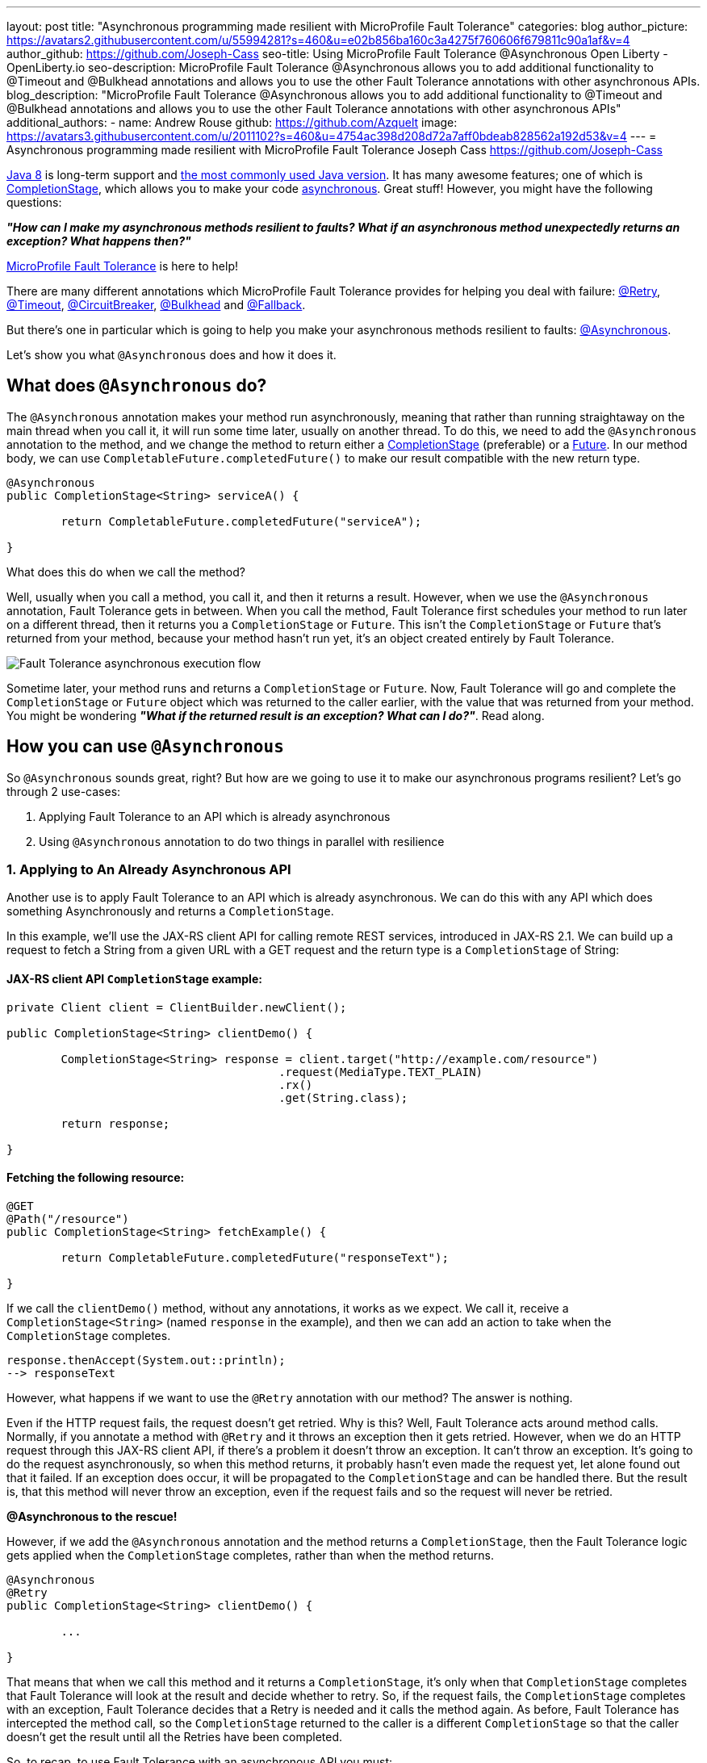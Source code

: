 ---
layout: post
title: "Asynchronous programming made resilient with MicroProfile Fault Tolerance"
categories: blog
author_picture: https://avatars2.githubusercontent.com/u/55994281?s=460&u=e02b856ba160c3a4275f760606f679811c90a1af&v=4
author_github: https://github.com/Joseph-Cass
seo-title: Using MicroProfile Fault Tolerance @Asynchronous Open Liberty - OpenLiberty.io
seo-description: MicroProfile Fault Tolerance @Asynchronous allows you to add additional functionality to @Timeout and @Bulkhead annotations and allows you to use the other Fault Tolerance annotations with other asynchronous APIs.
blog_description: "MicroProfile Fault Tolerance @Asynchronous allows you to add additional functionality to @Timeout and @Bulkhead annotations and allows you to use the other Fault Tolerance annotations with other asynchronous APIs"
additional_authors: 
 - name: Andrew Rouse
   github: https://github.com/Azquelt
   image: https://avatars3.githubusercontent.com/u/2011102?s=460&u=4754ac398d208d72a7aff0bdeab828562a192d53&v=4
---
= Asynchronous programming made resilient with MicroProfile Fault Tolerance
Joseph Cass <https://github.com/Joseph-Cass>

https://www.oracle.com/technetwork/java/javase/overview/java8-2100321.html[Java 8] is long-term support and https://www.jetbrains.com/lp/devecosystem-2019/java/[the most commonly used Java version]. It has many awesome features; one of which is https://docs.oracle.com/javase/8/docs/api/java/util/concurrent/CompletionStage.html[CompletionStage], which allows you to make your code https://www.oracle.com/technetwork/database/application-development/jdbc/learnmore/dev4798-5180524.pdf[asynchronous]. Great stuff! However, you might have the following questions:

[.text-center]
*_"How can I make my asynchronous methods resilient to faults? What if an asynchronous method unexpectedly returns an exception? What happens then?"_*

https://github.com/eclipse/microprofile-fault-tolerance[MicroProfile Fault Tolerance] is here to help!

There are many different annotations which MicroProfile Fault Tolerance provides for helping you deal with failure: https://download.eclipse.org/microprofile/microprofile-fault-tolerance-2.1/apidocs/org/eclipse/microprofile/faulttolerance/Retry.html[@Retry], https://download.eclipse.org/microprofile/microprofile-fault-tolerance-2.1/apidocs/org/eclipse/microprofile/faulttolerance/Timeout.html[@Timeout], https://download.eclipse.org/microprofile/microprofile-fault-tolerance-2.1/apidocs/org/eclipse/microprofile/faulttolerance/CircuitBreaker.html[@CircuitBreaker], https://download.eclipse.org/microprofile/microprofile-fault-tolerance-2.1/apidocs/org/eclipse/microprofile/faulttolerance/Bulkhead.html[@Bulkhead] and https://download.eclipse.org/microprofile/microprofile-fault-tolerance-2.1/apidocs/org/eclipse/microprofile/faulttolerance/Fallback.html[@Fallback].

But there's one in particular which is going to help you make your asynchronous methods resilient to faults: https://download.eclipse.org/microprofile/microprofile-fault-tolerance-2.1/apidocs/org/eclipse/microprofile/faulttolerance/Asynchronous.html[@Asynchronous].

Let's show you what `@Asynchronous` does and how it does it.

== What does `@Asynchronous` do?
The `@Asynchronous` annotation makes your method run asynchronously, meaning that rather than running straightaway on the main thread when you call it, it will run some time later, usually on another thread. To do this, we need to add the `@Asynchronous` annotation to the method, and we change the method to return either a https://docs.oracle.com/javase/8/docs/api/java/util/concurrent/CompletionStage.html[CompletionStage] (preferable) or a https://docs.oracle.com/javase/8/docs/api/java/util/concurrent/Future.html[Future]. In our method body, we can use `CompletableFuture.completedFuture()` to make our result compatible with the new return type.

[source,java]
----
@Asynchronous
public CompletionStage<String> serviceA() { 

	return CompletableFuture.completedFuture("serviceA");

}
----

What does this do when we call the method?

Well, usually when you call a method, you call it, and then it returns a result. However, when we use the `@Asynchronous` annotation, Fault Tolerance gets in between. When you call the method, Fault Tolerance first schedules your method to run later on a different thread, then it returns you a `CompletionStage` or `Future`. This isn't the `CompletionStage` or `Future` that's returned from your method, because your method hasn't run yet, it's an object created entirely by Fault Tolerance. 

image::/img/blog/FT-basic-asynchronous-execution.png[Fault Tolerance asynchronous execution flow]

Sometime later, your method runs and returns a `CompletionStage` or `Future`. Now, Fault Tolerance will go and complete the `CompletionStage` or `Future` object which was returned to the caller earlier, with the value that was returned from your method. You might be wondering *_"What if the returned result is an exception? What can I do?"_*.  Read along.

== How you can use `@Asynchronous`
So `@Asynchronous` sounds great, right? But how are we going to use it to make our asynchronous programs resilient? Let's go through 2 use-cases:

1. Applying Fault Tolerance to an API which is already asynchronous
2. Using `@Asynchronous` annotation to do two things in parallel with resilience

=== 1. Applying to An Already Asynchronous API
Another use is to apply Fault Tolerance to an API which is already asynchronous. We can do this with any API which does something Asynchronously and returns a `CompletionStage`.

In this example, we'll use the JAX-RS client API for calling remote REST services, introduced in JAX-RS 2.1. We can build up a request to fetch a String from a given URL with a GET request and the return type is a `CompletionStage` of String:

==== JAX-RS client API `CompletionStage` example:

[source,java]
----
private Client client = ClientBuilder.newClient();

public CompletionStage<String> clientDemo() {

	CompletionStage<String> response = client.target("http://example.com/resource")
					.request(MediaType.TEXT_PLAIN)
					.rx()
					.get(String.class);

	return response;

}
----
==== Fetching the following resource:
[source,java]
----
@GET
@Path("/resource")
public CompletionStage<String> fetchExample() { 

	return CompletableFuture.completedFuture("responseText");

}
----

If we call the `clientDemo()` method, without any annotations, it works as we expect. We call it, receive a `CompletionStage<String>` (named `response` in the example), and then we can add an action to take when the `CompletionStage` completes.

[source,java]
----
response.thenAccept(System.out::println);
--> responseText
----

However, what happens if we want to use the `@Retry` annotation with our method? The answer is nothing. 

Even if the HTTP request fails, the request doesn't get retried. Why is this? Well, Fault Tolerance acts around method calls. Normally, if you annotate a method with `@Retry` and it throws an exception then it gets retried. However, when we do an HTTP request through this JAX-RS client API, if there's a problem it doesn't throw an exception. It can't throw an exception. It's going to do the request asynchronously, so when this method returns, it probably hasn't even made the request yet, let alone found out that it failed. If an exception does occur, it will be propagated  to the `CompletionStage` and can be handled there. But the result is, that this method will never throw an exception, even if the request fails and so the request will never be retried.

*@Asynchronous to the rescue!*

However, if we add the `@Asynchronous` annotation and the method returns a `CompletionStage`, then the Fault Tolerance logic gets applied when the `CompletionStage` completes, rather than when the method returns. 

[source,java]
----
@Asynchronous
@Retry
public CompletionStage<String> clientDemo() {

	...

}
----

That means that when we call this method and it returns a `CompletionStage`, it's only when that `CompletionStage` completes that Fault Tolerance will look at the result and decide whether to retry. So, if the request fails, the `CompletionStage` completes with an exception, Fault Tolerance decides that a Retry is needed and it calls the method again. As before, Fault Tolerance has intercepted the method call, so the `CompletionStage` returned to the caller is a different `CompletionStage` so that the caller doesn't get the result until all the Retries have been completed.

So, to recap, to use Fault Tolerance with an asynchronous API you must:

- **Return a `CompletionStage` from your method** - You can't do this with a `Future`, it must be a `CompletionStage`.
- **Use the `@Asynchronous` annotation** - Without it, the method will never throw an exception, even if it fails.

When you do these two things, all the other Fault Tolerance logic is applied when the `CompletionStage` completes, rather than when the method returns.

You can use other MicroProfile Fault Tolerance annotations to make your asynchronous method resilient. See the <<FT-interactions, Interactions with other Fault Tolerance annotation>> section below for more details.

=== 2. Let’s go parallel!
To run two methods in parallel, you can write methods which call two other services, annotate them both with the `@Asynchronous` annotation, then call them like this:

[source,java]
----
@Inject
private RequestScopedClass1 requestScopedBean1;

@Inject
private RequestScopedClass2 requestScopedBean2;

public CompletionStage<String> callServicesAsynchronously()  {

	CompletionStage<String> result1 = requestScopedBean1.serviceA(); // Where serviceA is annotated with @Asynchronous
	CompletionStage<String> result2 = requestScopedBean2.serviceB(); // Where serviceB is annotated with @Asynchronous	

	...

}
----

First, serviceA is called, and then serviceB. However, because both services are annotated with `@Asynchronous`, they are executed simultaneously, on different threads, rather than sequentially. 

Any other Fault Tolerance annotations can also be used. For example, a Retry can be added to serviceA and a Timeout to serviceB. If serviceA needs several retries, then a call to retrieve the result, such as `CompletionStage.thenAccept()` or  `Future.get()`, won't return until all the retries are complete.

[source,java]
----
@RequestScoped
public class RequestScopedClass1 {
	
	@Retry
	@Asynchronous
	public CompletionStage<String> serviceA() { 

		doSomethingWhichMightFail()
		return CompletableFuture.completedFuture("serviceA");

	}
}

@RequestScoped
public class RequestScopedClass2 {
	
	@Timeout
	@Asynchronous
	public CompletionStage<String> serviceB() { 

		doSomethingWhichMightFail()
		return CompletableFuture.completedFuture("serviceB");

	}
}
----
[#FT-interactions]
== Interactions with other Fault Tolerance annotations
We've covered running things in parallel and applying Fault Tolerance to asynchronous APIs, now let's look at the way using the `@Asynchronous` annotations impacts other Fault Tolerance annotations.

=== Timeout
When you use the `@Asynchronous` and `@Timeout` annotations together, the `CompletionStage` or `Future` returned to the caller can be completed as soon as the timeout expires, even if the method is still running. This is because the method is running on another thread, so even though that thread is still occupied, we can signal that the result is ready to another thread which might be waiting for it.

The thread running the method is still interrupted, so it can stop what it's working on and save resources, but if you need to apply a timeout to a long running operation which doesn't respond to being interrupted, you can use the `@Asynchronous` annotation. 

Note: Be aware that the operation may still run to completion, even though the timeout has expired and you've received the TimeoutException.


=== Bulkhead
When you use the `@Asynchronous` and `@Bulkhead` annotations together, Fault Tolerance provides the option to queue up executions if the maximum number of executions are already running. This is allowed because any calling code has been written with the knowledge that the method is asynchronous and won't return immediately. 

When you call the method, if there are less than the maximum concurrent executions running then your method is scheduled to run immediately, otherwise it's added to a queue. When one execution of the method finishes, if there are any on the queue then the first execution from the queue is started. If the queue itself is full, then the method fails with a `BulkheadException`.

Just like the number of concurrent executions, the size of the queue can also be configured using the `waitingTaskQueue` parameter on the `@Bulkhead` annotation.

== Deep dive: Asynchronous flow of execution
This last section isn't critical for knowing how to use `@Asynchronous`, but it's useful stuff to know when working with MicroProfile Fault Tolerance. It covers how the flow of execution changes when using the `@Asynchronous` annotation compared to when it's not used. 

Let's first look at how the Fault Tolerance annotations (`@Retry`, `@Timeout`, `@CircuitBreaker`, `@Bulkhead`,  and `@Fallback`) work together *without* the presence of `@Asynchronous` :

image::/img/blog/FT-synchronous-execution-flow.png[Fault Tolerance synchronous execution flow]

When the method is annotated with `@Asynchronous` a few things change. The differences from synchronous execution are highlighted in dark green, and discussed below:

[caption="Accurate for mpFaultTolerance-2.0"]
image::/img/blog/FT-asynchronous-execution-flow.png[Fault Tolerance asynchronous execution flow]

The first difference compared to the synchronous flow of execution is that a `CompletionStage` or `Future` is returned before the method runs. When the method has actually returned, the result from the method is then propagated into the `CompletionStage` or `Future` so that the caller can get it. 

The next difference comes in the Bulkhead. As well as either accepting or rejecting the execution, the Bulkhead can also queue it to be run later. If the method is accepted by the Bulkhead, it is then scheduled to be run on another thread, rather than run immediately. 

Another difference occurs with Timeout. When used with @Asynchronous, if the Timeout expires, the method is interrupted, and the execution skips forwards to the point highlighted in the diagram (From the "Timeout Expires" block). The result is then processed as if the method had finished with a TimeoutException.

The last difference is that if there's a Fallback, it also runs asynchronously, so it's scheduled to run on another thread as well.

If a method returns a `CompletionStage` rather than a `Future`, then there's one more difference compared to the synchronous flow of execution. If the method returns a value rather than throwing an exception, we wait until that `CompletionStage` completes before doing the rest of the Fault Tolerance logic. A few things to point out here: 

* The execution reserves a space on the Bulkhead and doesn't release it until after the returned `CompletionStage` completes. So, as far as the Bulkhead is concerned, it's still "executing" until the `CompletionStage` is complete. 
* The timeout starts before we check if there’s space on the Bulkhead, at which point it might be queued. If it is queued, the time it spends queuing still counts towards the timeout. 
* Similarly, the timeout isn't stopped until after the `CompletionStage` completes. 

For example, if we're setting a timeout to get a response in a particular time, we're not bothered about whether the response took too long because there was a long queue at the Bulkhead, or because the task took too long, we still need a response within a particular time.

Hopefully you have learned how to use Fault Tolerance to make your asynchronous programming resilient. If you want to learn more about Fault Tolerance, https://openliberty.io/guides/?search=fault%20tolerance[check out some Open Liberty Fault Tolerance guides here]. If you want to get involved in MicroProfile Fault Tolerance, https://github.com/eclipse/microprofile-fault-tolerance[check out the git repo here].
